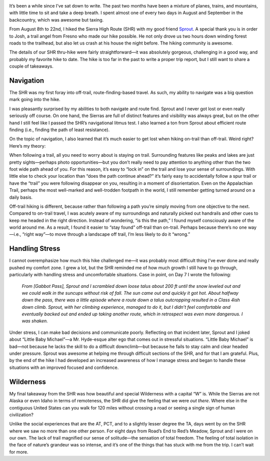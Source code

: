 .. title: Sierra High Route Reflections
.. slug: sierra-high-route-reflections
.. date: 2017-10-10 22:36:31 UTC-08:00
.. tags: Hiking, Sierra High Route
.. category: 
.. link: 
.. description: 
.. type: text

.. image:: /images/writing/sierra-high-route-reflections/img-1.jpg

It’s been a while since I’ve sat down to write. The past two months have been a mixture of planes, trains, and mountains, with little time to sit and take a deep breath. I spent almost one of every two days in August and September in the backcountry, which was awesome but taxing.

From August 8th to 22nd, I hiked the Sierra High Route (SHR) with my good friend Sprout_. A special thank you is in order to Josh, a trail angel from Fresno who made our hike possible. He not only drove us two hours down winding forest roads to the trailhead, but also let us crash at his house the night before. The hiking community is awesome.

The details of our SHR thru-hike were fairly straightforward—it was absolutely gorgeous, challenging in a good way, and probably my favorite hike to date. The hike is too far in the past to write a proper trip report, but I still want to share a couple of takeaways.

Navigation
==========
The SHR was my first foray into off-trail, route-finding-based travel. As such, my ability to navigate was a big question mark going into the hike.

I was pleasantly surprised by my abilities to both navigate and route find. Sprout and I never got lost or even really seriously off course. On one hand, the Sierras are full of distinct features and visibility was always great, but on the other hand I still feel like I passed the SHR’s navigational litmus test. I also learned a ton from Sprout about efficient route finding (i.e., finding the path of least resistance).

.. image:: /images/writing/sierra-high-route-reflections/img-2.jpg

On the topic of navigation, I also learned that it’s much easier to get lost when hiking on-trail than off-trail. Weird right? Here’s my theory:

When following a trail, all you need to worry about is staying on trail. Surrounding features like peaks and lakes are just pretty sights—perhaps photo opportunities—but you don’t really need to pay attention to anything other than the two foot wide path ahead of you. For this reason, it’s easy to “lock in” on the trail and lose your sense of surroundings. With little else to check your location than “does the path continue ahead?” it’s fairly easy to accidentally follow a spur trail or have the “trail” you were following disappear on you, resulting in a moment of disorientation. Even on the Appalachian Trail, perhaps the most well-marked and well-trodden footpath in the world, I still remember getting turned around on a daily basis.

Off-trail hiking is different, because rather than following a path you’re simply moving from one objective to the next. Compared to on-trail travel, I was acutely aware of my surroundings and naturally picked out handrails and other cues to keep me headed in the right direction. Instead of wondering, “is this the path,” I found myself consciously aware of the world around me. As a result, I found it easier to “stay found” off-trail than on-trail. Perhaps because there’s no one way—i.e., “right way”—to move through a landscape off trail, I’m less likely to do it “wrong.”

Handling Stress
===============
I cannot overemphasize how much this hike challenged me—it was probably most difficult thing I’ve ever done and really pushed my comfort zone. I grew a lot, but the SHR reminded me of how much growth I still have to go through, particularly with handling stress and uncomfortable situations. Case in point, on Day 7 I wrote the following:

    *From [Gabbot Pass], Sprout and I scrambled down loose talus about 200 ft until the snow leveled out and we could walk in the suncups without risk of fall. The sun came out and quickly it got hot. About halfway down the pass, there was a little episode where a route down a talus outcropping resulted in a Class 4ish down climb. Sprout, with her climbing experience, managed to do it, but I didn’t feel comfortable and eventually backed out and ended up taking another route, which in retrospect was even more dangerous. I was shaken.*

Under stress, I can make bad decisions and communicate poorly. Reflecting on that incident later, Sprout and I joked about “Little Baby Michael”—a Mr. Hyde-esque alter ego that comes out in stressful situations. “Little Baby Michael” is bad—not because he lacks the skill to do a difficult downclimb—but because he fails to stay calm and clear headed under pressure. Sprout was awesome at helping me through difficult sections of the SHR, and for that I am grateful. Plus, by the end of the hike I had developed an increased awareness of how I manage stress and began to handle these situations with an improved focused and confidence.

Wilderness
==========
My final takeaway from the SHR was how beautiful and special Wilderness with a capital “W” is. While the Sierras are not Alaska or even Idaho in terms of remoteness, the SHR did give the feeling that we were *out there*. Where else in the contiguous United States can you walk for 120 miles without crossing a road or seeing a single sign of human civilization?

.. image:: /images/writing/sierra-high-route-reflections/img-3.jpg

Unlike the social experiences that are the AT, PCT, and to a slightly lesser degree the TA, days went by on the SHR where we saw no more than one other person. For eight days from Road’s End to Red’s Meadow, Sprout and I were on our own. The lack of trail magnified our sense of solitude—the sensation of total freedom. The feeling of total isolation in the face of nature’s grandeur was so intense, and it’s one of the things that has stuck with me from the trip. I can’t wait for more.

.. _Sprout: https://sprouttravels.wordpress.com/